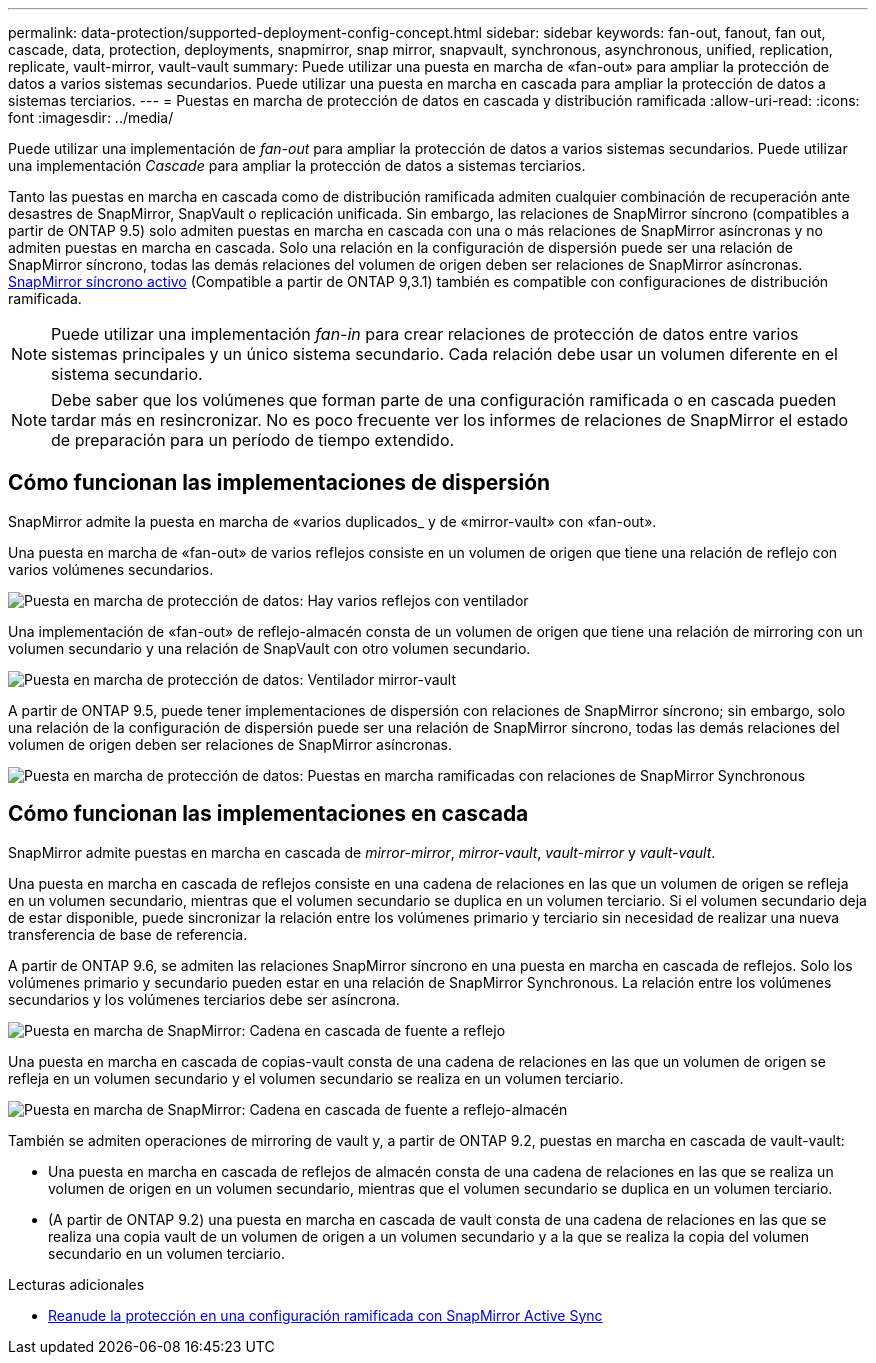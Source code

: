 ---
permalink: data-protection/supported-deployment-config-concept.html 
sidebar: sidebar 
keywords: fan-out, fanout, fan out, cascade, data, protection, deployments, snapmirror, snap mirror, snapvault, synchronous, asynchronous, unified, replication, replicate, vault-mirror, vault-vault 
summary: Puede utilizar una puesta en marcha de «fan-out» para ampliar la protección de datos a varios sistemas secundarios. Puede utilizar una puesta en marcha en cascada para ampliar la protección de datos a sistemas terciarios. 
---
= Puestas en marcha de protección de datos en cascada y distribución ramificada
:allow-uri-read: 
:icons: font
:imagesdir: ../media/


[role="lead"]
Puede utilizar una implementación de _fan-out_ para ampliar la protección de datos a varios sistemas secundarios. Puede utilizar una implementación _Cascade_ para ampliar la protección de datos a sistemas terciarios.

Tanto las puestas en marcha en cascada como de distribución ramificada admiten cualquier combinación de recuperación ante desastres de SnapMirror, SnapVault o replicación unificada. Sin embargo, las relaciones de SnapMirror síncrono (compatibles a partir de ONTAP 9.5) solo admiten puestas en marcha en cascada con una o más relaciones de SnapMirror asíncronas y no admiten puestas en marcha en cascada. Solo una relación en la configuración de dispersión puede ser una relación de SnapMirror síncrono, todas las demás relaciones del volumen de origen deben ser relaciones de SnapMirror asíncronas. xref:../snapmirror-active-sync/recover-unplanned-failover-task.html[SnapMirror síncrono activo] (Compatible a partir de ONTAP 9,3.1) también es compatible con configuraciones de distribución ramificada.


NOTE: Puede utilizar una implementación _fan-in_ para crear relaciones de protección de datos entre varios sistemas principales y un único sistema secundario. Cada relación debe usar un volumen diferente en el sistema secundario.


NOTE: Debe saber que los volúmenes que forman parte de una configuración ramificada o en cascada pueden tardar más en
resincronizar. No es poco frecuente ver los informes de relaciones de SnapMirror
el estado de preparación para un período de tiempo extendido.



== Cómo funcionan las implementaciones de dispersión

SnapMirror admite la puesta en marcha de «varios duplicados_ y de «mirror-vault» con «fan-out».

Una puesta en marcha de «fan-out» de varios reflejos consiste en un volumen de origen que tiene una relación de reflejo con varios volúmenes secundarios.

image:sm-mirror-mirror-fanout.png["Puesta en marcha de protección de datos: Hay varios reflejos con ventilador"]

Una implementación de «fan-out» de reflejo-almacén consta de un volumen de origen que tiene una relación de mirroring con un volumen secundario y una relación de SnapVault con otro volumen secundario.

image:sm-mirror-vault-fanout.png["Puesta en marcha de protección de datos: Ventilador mirror-vault"]

A partir de ONTAP 9.5, puede tener implementaciones de dispersión con relaciones de SnapMirror síncrono; sin embargo, solo una relación de la configuración de dispersión puede ser una relación de SnapMirror síncrono, todas las demás relaciones del volumen de origen deben ser relaciones de SnapMirror asíncronas.

image:ssm-fanout.gif["Puesta en marcha de protección de datos: Puestas en marcha ramificadas con relaciones de SnapMirror Synchronous"]



== Cómo funcionan las implementaciones en cascada

SnapMirror admite puestas en marcha en cascada de _mirror-mirror_, _mirror-vault_, _vault-mirror_ y _vault-vault_.

Una puesta en marcha en cascada de reflejos consiste en una cadena de relaciones en las que un volumen de origen se refleja en un volumen secundario, mientras que el volumen secundario se duplica en un volumen terciario. Si el volumen secundario deja de estar disponible, puede sincronizar la relación entre los volúmenes primario y terciario sin necesidad de realizar una nueva transferencia de base de referencia.

A partir de ONTAP 9.6, se admiten las relaciones SnapMirror síncrono en una puesta en marcha en cascada de reflejos. Solo los volúmenes primario y secundario pueden estar en una relación de SnapMirror Synchronous. La relación entre los volúmenes secundarios y los volúmenes terciarios debe ser asíncrona.

image:sm-mirror-mirror-cascade.png["Puesta en marcha de SnapMirror: Cadena en cascada de fuente a reflejo"]

Una puesta en marcha en cascada de copias-vault consta de una cadena de relaciones en las que un volumen de origen se refleja en un volumen secundario y el volumen secundario se realiza en un volumen terciario.

image:sm-mirror-vault-cascade.png["Puesta en marcha de SnapMirror: Cadena en cascada de fuente a reflejo-almacén"]

También se admiten operaciones de mirroring de vault y, a partir de ONTAP 9.2, puestas en marcha en cascada de vault-vault:

* Una puesta en marcha en cascada de reflejos de almacén consta de una cadena de relaciones en las que se realiza un volumen de origen en un volumen secundario, mientras que el volumen secundario se duplica en un volumen terciario.
* (A partir de ONTAP 9.2) una puesta en marcha en cascada de vault consta de una cadena de relaciones en las que se realiza una copia vault de un volumen de origen a un volumen secundario y a la que se realiza la copia del volumen secundario en un volumen terciario.


.Lecturas adicionales
* xref:../snapmirror-active-sync/recover-unplanned-failover-task.html[Reanude la protección en una configuración ramificada con SnapMirror Active Sync]

